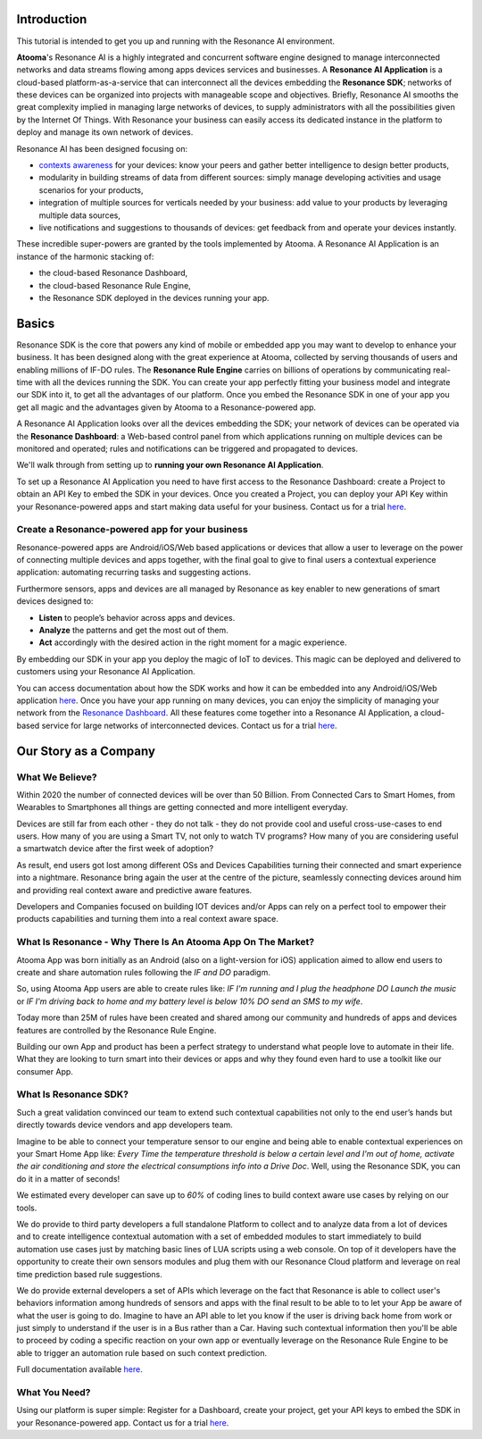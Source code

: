 .. _intro:

Introduction
=======================================

This tutorial is intended to get you up and running with the Resonance AI environment. 

**Atooma**'s Resonance AI is a highly integrated and concurrent software engine designed to manage interconnected networks and data streams flowing among apps devices services and businesses. A **Resonance AI Application** is a cloud-based platform-as-a-service that can interconnect all the devices embedding the **Resonance SDK**; networks of these devices can be organized into projects with manageable scope and objectives. Briefly, Resonance AI smooths the great complexity implied in managing large networks of devices, to supply administrators with all the possibilities given by the Internet Of Things. With Resonance your business can easily access its dedicated instance in the platform to deploy and manage its own network of devices.

Resonance AI has been designed focusing on:

* `contexts awareness <https://en.wikipedia.org/wiki/Context_awareness>`_ for your devices: know your peers and gather better intelligence to design better products, 
* modularity in building streams of data from different sources: simply manage developing activities and usage scenarios for your products,
* integration of multiple sources for verticals needed by your business: add value to your products by leveraging multiple data sources,
* live notifications and suggestions to thousands of devices: get feedback from and operate your devices instantly.

These incredible super-powers are granted by the tools implemented by Atooma. A Resonance AI Application is an instance of the harmonic stacking of:

* the cloud-based Resonance Dashboard,
* the cloud-based Resonance Rule Engine,
* the Resonance SDK deployed in the devices running your app.

Basics
======================================

Resonance SDK is the core that powers any kind of mobile or embedded app you may want to develop to enhance your business. It has been designed along with the great experience at Atooma, collected by serving thousands of users and enabling millions of IF-DO rules. The **Resonance Rule Engine** carries on billions of operations by communicating real-time with all the devices running the SDK. You can create your app perfectly fitting your business model and integrate our SDK into it, to get all the advantages of our platform. Once you embed the Resonance SDK in one of your app you get all magic and the advantages given by Atooma to a Resonance-powered app.   

A Resonance AI Application looks over all the devices embedding the SDK; your network of devices can be operated via the **Resonance Dashboard**: a Web-based control panel from which applications running on multiple devices can be monitored and operated; rules and notifications can be triggered and propagated to devices.

We'll walk through from setting up to **running your own Resonance AI Application**.

To set up a Resonance AI Application you need to have first access to the Resonance Dashboard: create a Project to obtain an API Key to embed the SDK in your devices. Once you created a Project, you can deploy your API Key within your Resonance-powered apps and start making data useful for your business. Contact us for a trial `here <link to trial page>`_.

Create a Resonance-powered app for your business
-----------------------------------------------------------

Resonance-powered apps are Android/iOS/Web based applications or devices that allow a user to leverage on the power of connecting multiple devices and apps together, with the final goal to give to final users a contextual experience application: automating recurring tasks and suggesting actions.

Furthermore sensors, apps and devices are all managed by Resonance as key enabler to new generations of smart devices designed to:

* **Listen** to people’s behavior across apps and devices.

* **Analyze** the patterns and get the most out of them.

* **Act** accordingly with the desired action in the right moment for a magic experience.

By embedding our SDK in your app you deploy the magic of IoT to devices. This magic can be deployed and delivered to customers using your Resonance AI Application.

You can access documentation about how the SDK works and how it can be embedded into any Android/iOS/Web application `here </intro.html>`_. Once you have your app running on many devices, you can enjoy the simplicity of managing your network from the `Resonance Dashboard <link to dashboard doc>`_. All these features come together into a Resonance AI Application, a cloud-based service for large networks of interconnected devices. Contact us for a trial `here <link to trial page>`_.

Our Story as a Company
=========================================

What We Believe?
-----------------------------------------------------

Within 2020 the number of connected devices will be over than 50 Billion.
From Connected Cars to Smart Homes, from Wearables to Smartphones all things are getting connected and more intelligent everyday.

Devices are still far from each other - they do not talk - they do not provide cool and useful cross-use-cases to end users. How many of you are using a Smart TV, not only to watch TV programs? How many of you are considering useful a smartwatch device after the first week of adoption?

As result, end users got lost among different OSs and Devices Capabilities turning their connected and smart experience into a nightmare.
Resonance bring again the user at the centre of the picture, seamlessly connecting devices around him and providing real context aware and predictive aware features.

Developers and Companies focused on building IOT devices and/or Apps can rely on a perfect tool to empower their products capabilities and turning them into a real context aware space.

What Is Resonance - Why There Is An Atooma App On The Market?
---------------------------------------------------------------------

Atooma App was born initially as an Android (also on a light-version for iOS) application aimed to allow end users to create and share automation rules following the *IF and DO* paradigm.

So, using Atooma App users are able to create rules like: *IF I'm running and I plug the headphone DO Launch the music* or *IF I'm driving back to home and my battery level is below 10% DO send an SMS to my wife*.

Today more than 25M of rules have been created and shared among our community and hundreds of apps and devices features are controlled by the Resonance Rule Engine.

Building our own App and product has been a perfect strategy to understand what people love to automate in their life. What they are looking to turn smart into their devices or apps and why they found even hard to use a toolkit like our consumer App.

What Is Resonance SDK?
-----------------------------------------------------

Such a great validation convinced our team to extend such contextual capabilities not only to the end user’s hands but directly towards device vendors and app developers team.

Imagine to be able to connect your temperature sensor to our engine and being able to enable contextual experiences on your Smart Home App like: *Every Time the temperature threshold is below a certain level and I'm out of home, activate the air conditioning and store the electrical consumptions info into a Drive Doc*. Well, using the Resonance SDK, you can do it in a matter of seconds!

We estimated every developer can save up to *60%* of coding lines to build context aware use cases by relying on our tools.

We do provide to third party developers a full standalone Platform to collect and to analyze data from a lot of devices and to create intelligence contextual automation with a set of embedded modules to start immediately to build automation use cases just by matching basic lines of LUA scripts using a web console.
On top of it developers have the opportunity to create their own sensors modules and plug them with our Resonance Cloud platform and leverage on real time prediction based rule suggestions.

We do provide external developers a set of APIs which leverage on the fact that Resonance is able to collect user's behaviors information among hundreds of sensors and apps with the final result to be able to to let your App be aware of what the user is going to do. Imagine to have an API able to let you know if the user is driving back home from work or just simply to understand if the user is in a Bus rather than a Car.
Having such contextual information then you'll be able to proceed by coding a specific reaction on your own app or eventually leverage on the Resonance Rule Engine to be able to trigger an automation rule based on such context prediction.

Full documentation available `here <add internal link to /intro>`_.

.. _intro-needs:

What You Need?
-----------------------------------------------------

Using our platform is super simple: Register for a Dashboard, create your project, get your API keys to embed the SDK in your Resonance-powered app. Contact us for a trial `here <link to trial page>`_.

